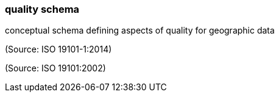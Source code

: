 === quality schema

conceptual schema defining aspects of quality for geographic data

(Source: ISO 19101-1:2014)

(Source: ISO 19101:2002)

